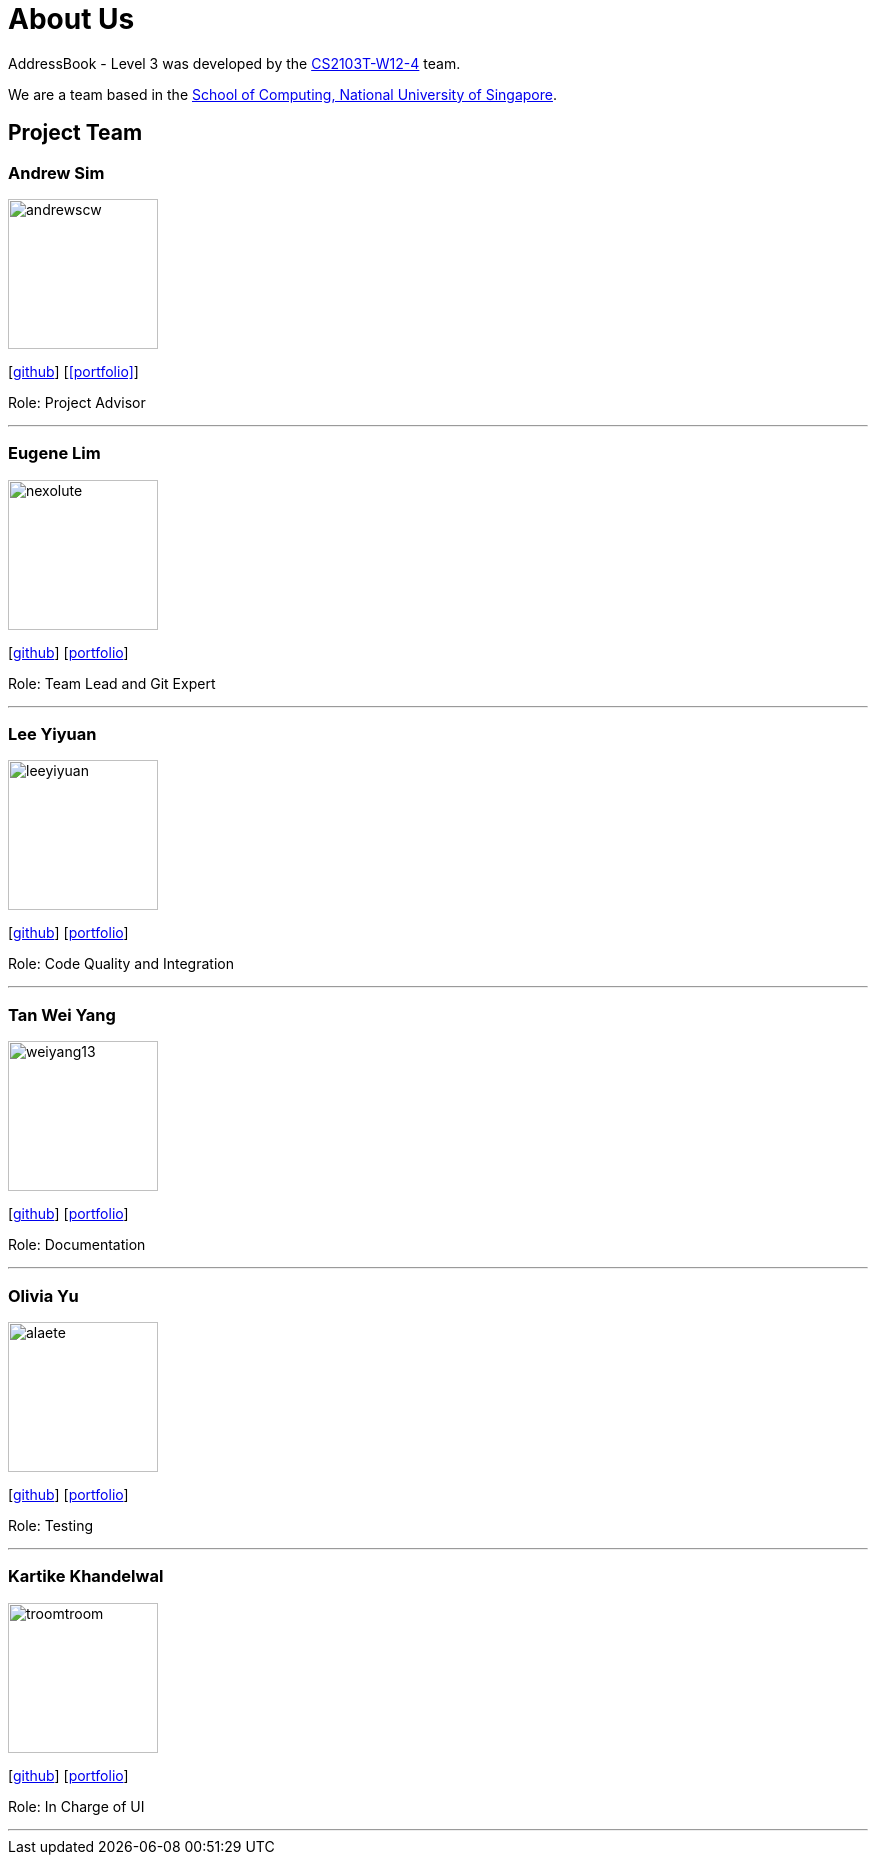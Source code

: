 = About Us
:site-section: AboutUs
:relfileprefix: team/
:imagesDir: images
:stylesDir: stylesheets

AddressBook - Level 3 was developed by the https://github.com/AY1920S1-CS2103T-W12-4[CS2103T-W12-4] team. +

We are a team based in the http://www.comp.nus.edu.sg[School of Computing, National University of Singapore].

== Project Team

=== Andrew Sim
image::andrewscw.jpg[width="150" align="left"]
{empty}[https://github.com/andrewscw[github]] [<<portfolio>>]

Role: Project Advisor

'''

=== Eugene Lim
image::nexolute.jpg[width="150", align="left"]
{empty}[http://github.com/nexolute[github]] [<<eugenelim#, portfolio>>]

Role: Team Lead and Git Expert

'''

=== Lee Yiyuan
image::leeyiyuan.jpg[width="150", align="left"]
{empty}[http://github.com/LeeYiyuan[github]] [<<leeyiyuan#, portfolio>>]

Role: Code Quality and Integration

'''

=== Tan Wei Yang
image::weiyang13.jpg[width="150", align="left"]
{empty}[http://github.com/weiyang13[github]] [<<tanweiyang#, portfolio>>]

Role: Documentation

'''

=== Olivia Yu
image::alaete.jpg[width="150", align="left"]
{empty}[http://github.com/Alaete[github]] [<<oliviayu#, portfolio>>]

Role: Testing

'''

=== Kartike Khandelwal
image::troomtroom.jpg[width="150", align="left"]
{empty}[http://github.com/troomtroom[github]] [<<kartike#, portfolio>>]

Role: In Charge of UI

'''
